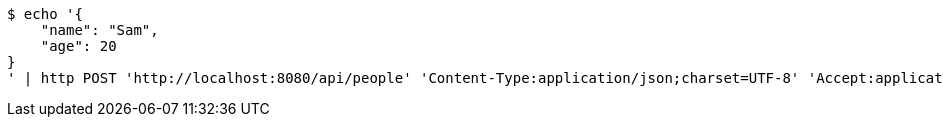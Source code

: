 [source,bash]
----
$ echo '{
    "name": "Sam",
    "age": 20
}
' | http POST 'http://localhost:8080/api/people' 'Content-Type:application/json;charset=UTF-8' 'Accept:application/json;charset=UTF-8' 'Authorization:Bearer 123456'
----